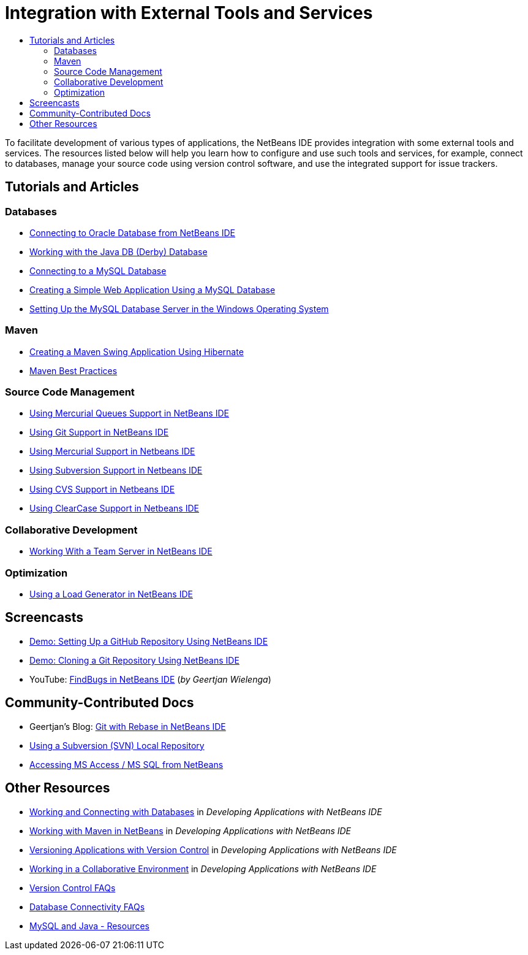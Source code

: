 // 
//     Licensed to the Apache Software Foundation (ASF) under one
//     or more contributor license agreements.  See the NOTICE file
//     distributed with this work for additional information
//     regarding copyright ownership.  The ASF licenses this file
//     to you under the Apache License, Version 2.0 (the
//     "License"); you may not use this file except in compliance
//     with the License.  You may obtain a copy of the License at
// 
//       http://www.apache.org/licenses/LICENSE-2.0
// 
//     Unless required by applicable law or agreed to in writing,
//     software distributed under the License is distributed on an
//     "AS IS" BASIS, WITHOUT WARRANTIES OR CONDITIONS OF ANY
//     KIND, either express or implied.  See the License for the
//     specific language governing permissions and limitations
//     under the License.
//

= Integration with External Tools and Services
:jbake-type: tutorial
:jbake-tags: tutorials 
:jbake-status: published
:icons: font
:syntax: true
:source-highlighter: pygments
:toc: left
:toc-title:
:description: Integration with External Tools and Services - Apache NetBeans
:keywords: Apache NetBeans, Tutorials, Integration with External Tools and Services

To facilitate development of various types of applications, the NetBeans IDE provides integration with some external tools and services. The resources listed below will help you learn how to configure and use such tools and services, for example, connect to databases, manage your source code using version control software, and use the integrated support for issue trackers.

== Tutorials and Articles

=== Databases

* xref:ide/oracle-db.adoc[+Connecting to Oracle Database from NetBeans IDE+]
* xref:ide/java-db.adoc[+Working with the Java DB (Derby) Database+]
* xref:ide/mysql.adoc[+Connecting to a MySQL Database+]
* xref:web/mysql-webapp.adoc[+Creating a Simple Web Application Using a MySQL Database+]
* xref:ide/install-and-configure-mysql-server.adoc[+Setting Up the MySQL Database Server in the Windows Operating System+]

=== Maven

* xref:java/maven-hib-java-se.adoc[+Creating a Maven Swing Application Using Hibernate+]
* xref:../../wiki/MavenBestPractices.adoc[+Maven Best Practices+]

=== Source Code Management

* xref:ide/mercurial-queues.adoc[+Using Mercurial Queues Support in NetBeans IDE+]
* xref:ide/git.adoc[+Using Git Support in NetBeans IDE+]
* xref:ide/mercurial.adoc[+Using Mercurial Support in Netbeans IDE+]
* xref:ide/subversion.adoc[+Using Subversion Support in Netbeans IDE+]
* xref:ide/cvs.adoc[+Using CVS Support in Netbeans IDE+]
* xref:ide/clearcase.adoc[+Using ClearCase Support in Netbeans IDE+]

=== Collaborative Development

* xref:ide/team-servers.adoc[+Working With a Team Server in NetBeans IDE+]

=== Optimization

* xref:java/profile-loadgenerator.adoc[+Using a Load Generator in NetBeans IDE+]

== Screencasts

* xref:ide/github_nb_screencast.adoc[+Demo: Setting Up a GitHub Repository Using NetBeans IDE+]
* xref:ide/git_nb_ssh_screencast.adoc[+Demo: Cloning a Git Repository Using NetBeans IDE+]
* YouTube: link:http://www.youtube.com/watch?v=mQS-CViDHBU[+FindBugs in NetBeans IDE+] (_by Geertjan Wielenga_)

== Community-Contributed Docs

* Geertjan's Blog: link:https://blogs.oracle.com/geertjan/entry/git_in_netbeans_ide_7[+Git with Rebase in NetBeans IDE+]
* xref:../../wiki/TutorialUsingSVNLocalRepository.adoc[+Using a Subversion (SVN) Local Repository+]
* xref:../../wiki/AccessMssql.adoc[+Accessing MS Access / MS SQL from NetBeans+]

== Other Resources

* link:http://www.oracle.com/pls/topic/lookup?ctx=nb8000&id=NBDAG1790[+Working and Connecting with Databases+] in _Developing Applications with NetBeans IDE_
* link:http://www.oracle.com/pls/topic/lookup?ctx=nb8000&id=NBDAG620[+Working with Maven in NetBeans+] in _Developing Applications with NetBeans IDE_
* link:http://www.oracle.com/pls/topic/lookup?ctx=nb8000&id=NBDAG234[+Versioning Applications with Version Control+] in _Developing Applications with NetBeans IDE_
* link:http://www.oracle.com/pls/topic/lookup?ctx=nb8000&id=NBDAG348[+Working in a Collaborative Environment+] in _Developing Applications with NetBeans IDE_
* xref:../../wiki/NetBeansUserFAQ.adoc#Version_Control_Systems[+Version Control FAQs+]
* xref:../../wiki/NetBeansUserFAQ.adoc#Database_Connectivity[+Database Connectivity FAQs+]
* link:http://www.mysql.com/why-mysql/java/[+MySQL and Java - Resources+]
